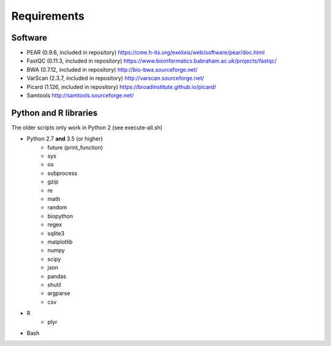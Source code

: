 Requirements
============

Software
--------

* PEAR  (0.9.6, included in repository) https://cme.h-its.org/exelixis/web/software/pear/doc.html
* FastQC (0.11.3, included in repository) https://www.bioinformatics.babraham.ac.uk/projects/fastqc/
* BWA (0.7.12, included in repository) http://bio-bwa.sourceforge.net/
* VarScan (2.3.7, included in repository) http://varscan.sourceforge.net/
* Picard (1.126, included in repository) https://broadinstitute.github.io/picard/
* Samtools http://samtools.sourceforge.net/

Python and R libraries
----------------------

The older scripts only work in Python 2 (see execute-all.sh)

* Python 2.7 **and** 3.5 (or higher)
    * future (print_function)
    * sys
    * os
    * subprocess
    * gzip
    * re
    * math
    * random
    * biopython
    * regex
    * sqlite3
    * matplotlib
    * numpy
    * scipy
    * json
    * pandas
    * shutil
    * argparse
    * csv
* R
    * plyr
* Bash
